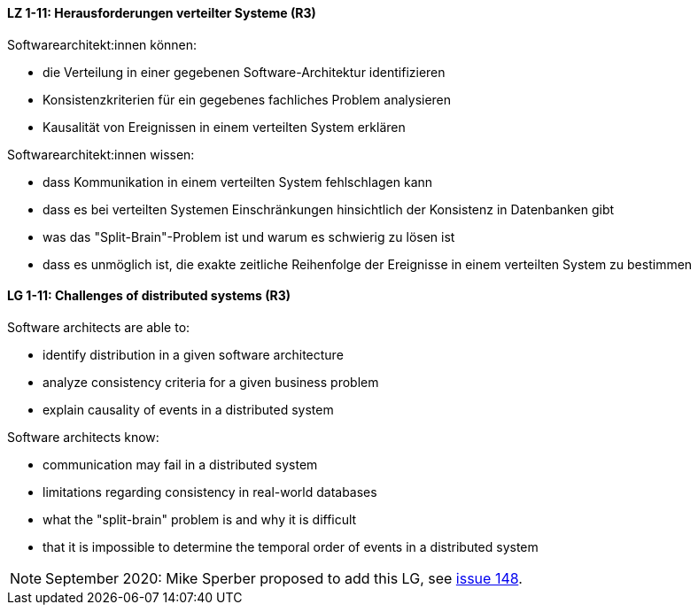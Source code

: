 
// tag::DE[]
[[LZ-1-11]]
==== LZ 1-11: Herausforderungen verteilter Systeme (R3)

Softwarearchitekt:innen können:

* die Verteilung in einer gegebenen Software-Architektur identifizieren
* Konsistenzkriterien für ein gegebenes fachliches Problem analysieren
* Kausalität von Ereignissen in einem verteilten System erklären

Softwarearchitekt:innen wissen:

* dass Kommunikation in einem verteilten System fehlschlagen kann
* dass es bei verteilten Systemen Einschränkungen hinsichtlich der Konsistenz in Datenbanken gibt 
* was das "Split-Brain"-Problem ist und warum es schwierig zu lösen ist
* dass es unmöglich ist, die exakte zeitliche Reihenfolge der Ereignisse in einem verteilten System zu bestimmen
// end::DE[]

// tag::EN[]
[[LG-1-11]]
==== LG 1-11: Challenges of distributed systems (R3)

Software architects are able to:

* identify distribution in a given software architecture
* analyze consistency criteria for a given business problem
* explain causality of events in a distributed system

Software architects know:

* communication may fail in a distributed system
* limitations regarding consistency in real-world databases
* what the "split-brain" problem is and why it is difficult
* that it is impossible to determine the temporal order of events in a distributed system
// end::EN[]

// tag::REMARK[]
[NOTE]
====
September 2020: Mike Sperber proposed to add this LG,
see https://github.com/isaqb-org/curriculum-foundation/issues/148[issue 148].


====
// end::REMARK[]
